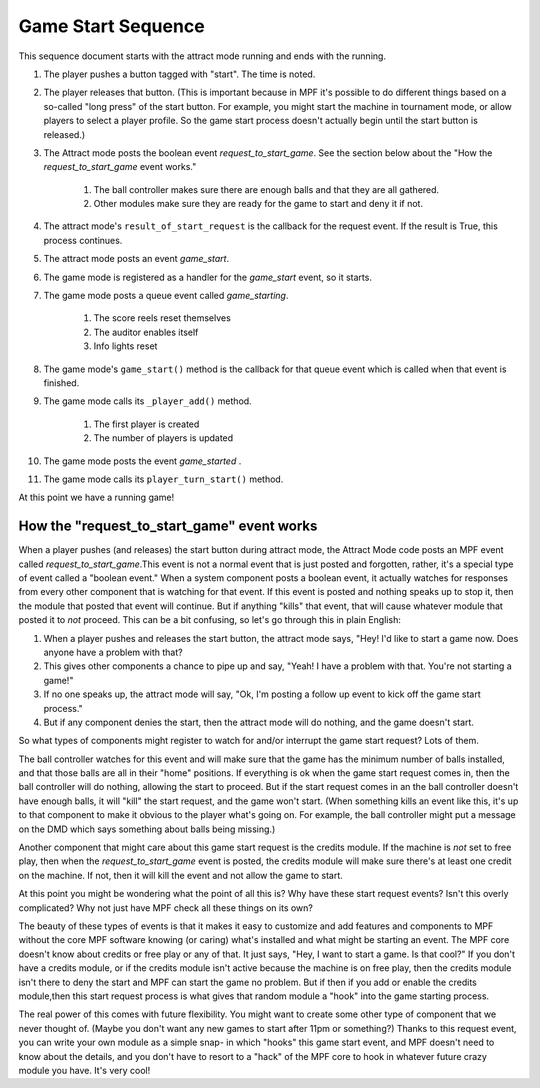 Game Start Sequence
===================

This sequence document starts with the attract mode running and ends
with the running.

#. The player pushes a button tagged with "start". The time is noted.
#. The player releases that button. (This is important because in MPF
   it's possible to do different things based on a so-called "long press"
   of the start button. For example, you might start the machine in
   tournament mode, or allow players to select a player profile. So the
   game start process doesn't actually begin until the start button is
   released.)
#. The Attract mode posts the boolean event *request_to_start_game*.
   See the section below about the "How the *request_to_start_game*
   event works."

    #. The ball controller makes sure there are enough balls and that they
       are all gathered.
    #. Other modules make sure they are ready for the game to start and
       deny it if not.

#. The attract mode's ``result_of_start_request`` is the callback for
   the request event. If the result is True, this process continues.
#. The attract mode posts an event *game_start*.
#. The game mode is registered as a handler for the *game_start*
   event, so it starts.
#. The game mode posts a queue event called *game_starting*.

    #. The score reels reset themselves
    #. The auditor enables itself
    #. Info lights reset

#. The game mode's ``game_start()`` method is the callback for that
   queue event which is called when that event is finished.
#. The game mode calls its ``_player_add()`` method.

    #. The first player is created
    #. The number of players is updated

#. The game mode posts the event *game_started* .
#. The game mode calls its ``player_turn_start()`` method.

At this point we have a running game!

How the "request_to_start_game" event works
-------------------------------------------

When a player pushes (and releases) the start button during attract
mode, the Attract Mode code posts an MPF event called
*request_to_start_game*.This event is not a normal event that is just
posted and forgotten, rather, it's a special type of event called a
"boolean event." When a system component posts a boolean event, it
actually watches for responses from every other component that is
watching for that event. If this event is posted and nothing speaks up
to stop it, then the module that posted that event will continue. But
if anything "kills" that event, that will cause whatever module that
posted it to *not* proceed. This can be a bit confusing, so let's go
through this in plain English:

#. When a player pushes and releases the start button, the attract
   mode says, "Hey! I'd like to start a game now. Does anyone have a
   problem with that?
#. This gives other components a chance to pipe up and say, "Yeah! I
   have a problem with that. You're not starting a game!"
#. If no one speaks up, the attract mode will say, "Ok, I'm posting a
   follow up event to kick off the game start process."
#. But if any component denies the start, then the attract mode will
   do nothing, and the game doesn't start.

So what types of components might register to watch for and/or
interrupt the game start request? Lots of them.

The ball controller
watches for this event and will make sure that the game has the
minimum number of balls installed, and that those balls are all in
their "home" positions. If everything is ok when the game start
request comes in, then the ball controller will do nothing, allowing
the start to proceed. But if the start request comes in an the ball
controller doesn't have enough balls, it will "kill" the start
request, and the game won't start. (When something kills an event like
this, it's up to that component to make it obvious to the player
what's going on. For example, the ball controller might put a message
on the DMD which says something about balls being missing.)

Another
component that might care about this game start request is the credits
module. If the machine is *not* set to free play, then when the
*request_to_start_game* event is posted, the credits module will make
sure there's at least one credit on the machine. If not, then it will
kill the event and not allow the game to start.

At this point you
might be wondering what the point of all this is? Why have these start
request events? Isn't this overly complicated? Why not just have MPF
check all these things on its own?

The beauty of these types of events
is that it makes it easy to customize and add features and components
to MPF without the core MPF software knowing (or caring) what's
installed and what might be starting an event. The MPF core doesn't
know about credits or free play or any of that. It just says, "Hey, I
want to start a game. Is that cool?" If you don't have a credits
module, or if the credits module isn't active because the machine is
on free play, then the credits module isn't there to deny the start
and MPF can start the game no problem. But if then if you add or
enable the credits module,then this start request process is what
gives that random module a "hook" into the game starting process.

The
real power of this comes with future flexibility. You might want to
create some other type of component that we never thought of. (Maybe
you don't want any new games to start after 11pm or something?) Thanks
to this request event, you can write your own module as a simple snap-
in which "hooks" this game start event, and MPF doesn't need to know
about the details, and you don't have to resort to a "hack" of the MPF
core to hook in whatever future crazy module you have. It's very cool!
